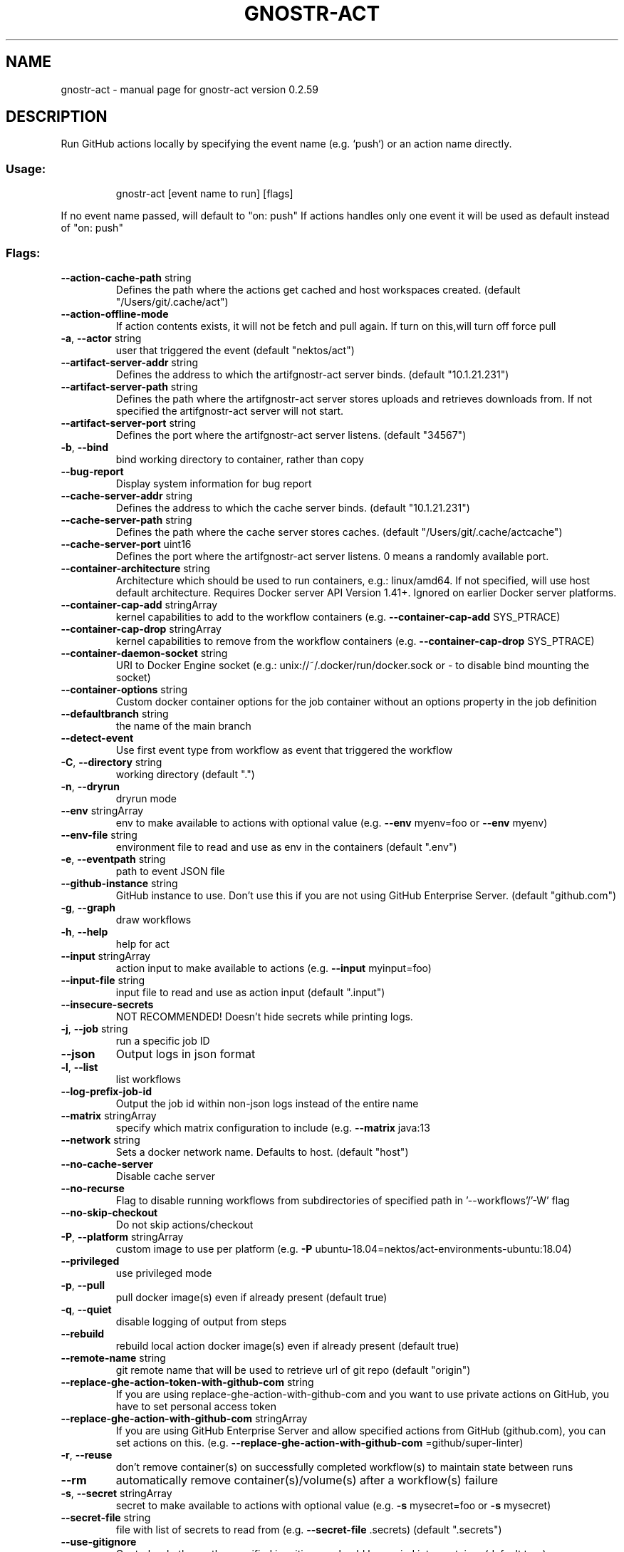 .\" DO NOT MODIFY THIS FILE!  It was generated by help2man 1.49.3.
.TH GNOSTR-ACT "1" "February 2024" "gnostr-act version 0.2.59" "User Commands"
.SH NAME
gnostr-act \- manual page for gnostr-act version 0.2.59
.SH DESCRIPTION
Run GitHub actions locally by specifying the event name (e.g. `push`) or an action name directly.
.SS "Usage:"
.IP
gnostr-act [event name to run] [flags]
.PP
If no event name passed, will default to "on: push"
If actions handles only one event it will be used as default instead of "on: push"
.SS "Flags:"
.TP
\fB\-\-action\-cache\-path\fR string
Defines the path where the actions get cached and host workspaces created. (default "/Users/git/.cache/act")
.TP
\fB\-\-action\-offline\-mode\fR
If action contents exists, it will not be fetch and pull again. If turn on this,will turn off force pull
.TP
\fB\-a\fR, \fB\-\-actor\fR string
user that triggered the event (default "nektos/act")
.TP
\fB\-\-artifact\-server\-addr\fR string
Defines the address to which the artifgnostr-act server binds. (default "10.1.21.231")
.TP
\fB\-\-artifact\-server\-path\fR string
Defines the path where the artifgnostr-act server stores uploads and retrieves downloads from. If not specified the artifgnostr-act server will not start.
.TP
\fB\-\-artifact\-server\-port\fR string
Defines the port where the artifgnostr-act server listens. (default "34567")
.TP
\fB\-b\fR, \fB\-\-bind\fR
bind working directory to container, rather than copy
.TP
\fB\-\-bug\-report\fR
Display system information for bug report
.TP
\fB\-\-cache\-server\-addr\fR string
Defines the address to which the cache server binds. (default "10.1.21.231")
.TP
\fB\-\-cache\-server\-path\fR string
Defines the path where the cache server stores caches. (default "/Users/git/.cache/actcache")
.TP
\fB\-\-cache\-server\-port\fR uint16
Defines the port where the artifgnostr-act server listens. 0 means a randomly available port.
.TP
\fB\-\-container\-architecture\fR string
Architecture which should be used to run containers, e.g.: linux/amd64. If not specified, will use host default architecture. Requires Docker server API Version 1.41+. Ignored on earlier Docker server platforms.
.TP
\fB\-\-container\-cap\-add\fR stringArray
kernel capabilities to add to the workflow containers (e.g. \fB\-\-container\-cap\-add\fR SYS_PTRACE)
.TP
\fB\-\-container\-cap\-drop\fR stringArray
kernel capabilities to remove from the workflow containers (e.g. \fB\-\-container\-cap\-drop\fR SYS_PTRACE)
.TP
\fB\-\-container\-daemon\-socket\fR string
URI to Docker Engine socket (e.g.: unix://~/.docker/run/docker.sock or \- to disable bind mounting the socket)
.TP
\fB\-\-container\-options\fR string
Custom docker container options for the job container without an options property in the job definition
.TP
\fB\-\-defaultbranch\fR string
the name of the main branch
.TP
\fB\-\-detect\-event\fR
Use first event type from workflow as event that triggered the workflow
.TP
\fB\-C\fR, \fB\-\-directory\fR string
working directory (default ".")
.TP
\fB\-n\fR, \fB\-\-dryrun\fR
dryrun mode
.TP
\fB\-\-env\fR stringArray
env to make available to actions with optional value (e.g. \fB\-\-env\fR myenv=foo or \fB\-\-env\fR myenv)
.TP
\fB\-\-env\-file\fR string
environment file to read and use as env in the containers (default ".env")
.TP
\fB\-e\fR, \fB\-\-eventpath\fR string
path to event JSON file
.TP
\fB\-\-github\-instance\fR string
GitHub instance to use. Don't use this if you are not using GitHub Enterprise Server. (default "github.com")
.TP
\fB\-g\fR, \fB\-\-graph\fR
draw workflows
.TP
\fB\-h\fR, \fB\-\-help\fR
help for act
.TP
\fB\-\-input\fR stringArray
action input to make available to actions (e.g. \fB\-\-input\fR myinput=foo)
.TP
\fB\-\-input\-file\fR string
input file to read and use as action input (default ".input")
.TP
\fB\-\-insecure\-secrets\fR
NOT RECOMMENDED! Doesn't hide secrets while printing logs.
.TP
\fB\-j\fR, \fB\-\-job\fR string
run a specific job ID
.TP
\fB\-\-json\fR
Output logs in json format
.TP
\fB\-l\fR, \fB\-\-list\fR
list workflows
.TP
\fB\-\-log\-prefix\-job\-id\fR
Output the job id within non\-json logs instead of the entire name
.TP
\fB\-\-matrix\fR stringArray
specify which matrix configuration to include (e.g. \fB\-\-matrix\fR java:13
.TP
\fB\-\-network\fR string
Sets a docker network name. Defaults to host. (default "host")
.TP
\fB\-\-no\-cache\-server\fR
Disable cache server
.TP
\fB\-\-no\-recurse\fR
Flag to disable running workflows from subdirectories of specified path in '\-\-workflows'/'\-W' flag
.TP
\fB\-\-no\-skip\-checkout\fR
Do not skip actions/checkout
.TP
\fB\-P\fR, \fB\-\-platform\fR stringArray
custom image to use per platform (e.g. \fB\-P\fR ubuntu\-18.04=nektos/act\-environments\-ubuntu:18.04)
.TP
\fB\-\-privileged\fR
use privileged mode
.TP
\fB\-p\fR, \fB\-\-pull\fR
pull docker image(s) even if already present (default true)
.TP
\fB\-q\fR, \fB\-\-quiet\fR
disable logging of output from steps
.TP
\fB\-\-rebuild\fR
rebuild local action docker image(s) even if already present (default true)
.TP
\fB\-\-remote\-name\fR string
git remote name that will be used to retrieve url of git repo (default "origin")
.TP
\fB\-\-replace\-ghe\-action\-token\-with\-github\-com\fR string
If you are using replace\-ghe\-action\-with\-github\-com  and you want to use private actions on GitHub, you have to set personal access token
.TP
\fB\-\-replace\-ghe\-action\-with\-github\-com\fR stringArray
If you are using GitHub Enterprise Server and allow specified actions from GitHub (github.com), you can set actions on this. (e.g. \fB\-\-replace\-ghe\-action\-with\-github\-com\fR =github/super\-linter)
.TP
\fB\-r\fR, \fB\-\-reuse\fR
don't remove container(s) on successfully completed workflow(s) to maintain state between runs
.TP
\fB\-\-rm\fR
automatically remove container(s)/volume(s) after a workflow(s) failure
.TP
\fB\-s\fR, \fB\-\-secret\fR stringArray
secret to make available to actions with optional value (e.g. \fB\-s\fR mysecret=foo or \fB\-s\fR mysecret)
.TP
\fB\-\-secret\-file\fR string
file with list of secrets to read from (e.g. \fB\-\-secret\-file\fR .secrets) (default ".secrets")
.TP
\fB\-\-use\-gitignore\fR
Controls whether paths specified in .gitignore should be copied into container (default true)
.TP
\fB\-\-use\-new\-action\-cache\fR
Enable using the new Action Cache for storing Actions locally
.TP
\fB\-\-userns\fR string
user namespace to use
.TP
\fB\-\-var\fR stringArray
variable to make available to actions with optional value (e.g. \fB\-\-var\fR myvar=foo or \fB\-\-var\fR myvar)
.TP
\fB\-\-var\-file\fR string
file with list of vars to read from (e.g. \fB\-\-var\-file\fR .vars) (default ".vars")
.TP
\fB\-v\fR, \fB\-\-verbose\fR
verbose output
.TP
\fB\-\-version\fR
version for act
.TP
\fB\-w\fR, \fB\-\-watch\fR
watch the contents of the local repo and run when files change
.TP
\fB\-W\fR, \fB\-\-workflows\fR string
path to workflow file(s) (default "./.github/workflows/")
.SH "SEE ALSO"
The full documentation for
.B act
is maintained as a Texinfo manual.  If the
.B info
and
.B act
programs are properly installed at your site, the command
.IP
.B info act
.PP
should give you access to the complete manual.
